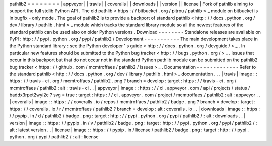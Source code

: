 pathlib2
=
=
=
=
=
=
=
=
|
appveyor
|
|
travis
|
|
coveralls
|
|
downloads
|
|
version
|
|
license
|
Fork
of
pathlib
aiming
to
support
the
full
stdlib
Python
API
.
The
old
pathlib
<
https
:
/
/
bitbucket
.
org
/
pitrou
/
pathlib
>
_
module
on
bitbucket
is
in
bugfix
-
only
mode
.
The
goal
of
pathlib2
is
to
provide
a
backport
of
standard
pathlib
<
http
:
/
/
docs
.
python
.
org
/
dev
/
library
/
pathlib
.
html
>
_
module
which
tracks
the
standard
library
module
so
all
the
newest
features
of
the
standard
pathlib
can
be
used
also
on
older
Python
versions
.
Download
-
-
-
-
-
-
-
-
Standalone
releases
are
available
on
PyPI
:
http
:
/
/
pypi
.
python
.
org
/
pypi
/
pathlib2
/
Development
-
-
-
-
-
-
-
-
-
-
-
The
main
development
takes
place
in
the
Python
standard
library
:
see
the
Python
developer
'
s
guide
<
http
:
/
/
docs
.
python
.
org
/
devguide
/
>
_
.
In
particular
new
features
should
be
submitted
to
the
Python
bug
tracker
<
http
:
/
/
bugs
.
python
.
org
/
>
_
.
Issues
that
occur
in
this
backport
but
that
do
not
occur
not
in
the
standard
Python
pathlib
module
can
be
submitted
on
the
pathlib2
bug
tracker
<
https
:
/
/
github
.
com
/
mcmtroffaes
/
pathlib2
/
issues
>
_
.
Documentation
-
-
-
-
-
-
-
-
-
-
-
-
-
Refer
to
the
standard
pathlib
<
http
:
/
/
docs
.
python
.
org
/
dev
/
library
/
pathlib
.
html
>
_
documentation
.
.
.
|
travis
|
image
:
:
https
:
/
/
travis
-
ci
.
org
/
mcmtroffaes
/
pathlib2
.
png
?
branch
=
develop
:
target
:
https
:
/
/
travis
-
ci
.
org
/
mcmtroffaes
/
pathlib2
:
alt
:
travis
-
ci
.
.
|
appveyor
|
image
:
:
https
:
/
/
ci
.
appveyor
.
com
/
api
/
projects
/
status
/
baddx3rpet2wyi2c
?
svg
=
true
:
target
:
https
:
/
/
ci
.
appveyor
.
com
/
project
/
mcmtroffaes
/
pathlib2
:
alt
:
appveyor
.
.
|
coveralls
|
image
:
:
https
:
/
/
coveralls
.
io
/
repos
/
mcmtroffaes
/
pathlib2
/
badge
.
png
?
branch
=
develop
:
target
:
https
:
/
/
coveralls
.
io
/
r
/
mcmtroffaes
/
pathlib2
?
branch
=
develop
:
alt
:
coveralls
.
io
.
.
|
downloads
|
image
:
:
https
:
/
/
pypip
.
in
/
d
/
pathlib2
/
badge
.
png
:
target
:
http
:
/
/
pypi
.
python
.
org
/
pypi
/
pathlib2
/
:
alt
:
downloads
.
.
|
version
|
image
:
:
https
:
/
/
pypip
.
in
/
v
/
pathlib2
/
badge
.
png
:
target
:
http
:
/
/
pypi
.
python
.
org
/
pypi
/
pathlib2
/
:
alt
:
latest
version
.
.
|
license
|
image
:
:
https
:
/
/
pypip
.
in
/
license
/
pathlib2
/
badge
.
png
:
target
:
http
:
/
/
pypi
.
python
.
org
/
pypi
/
pathlib2
/
:
alt
:
license
